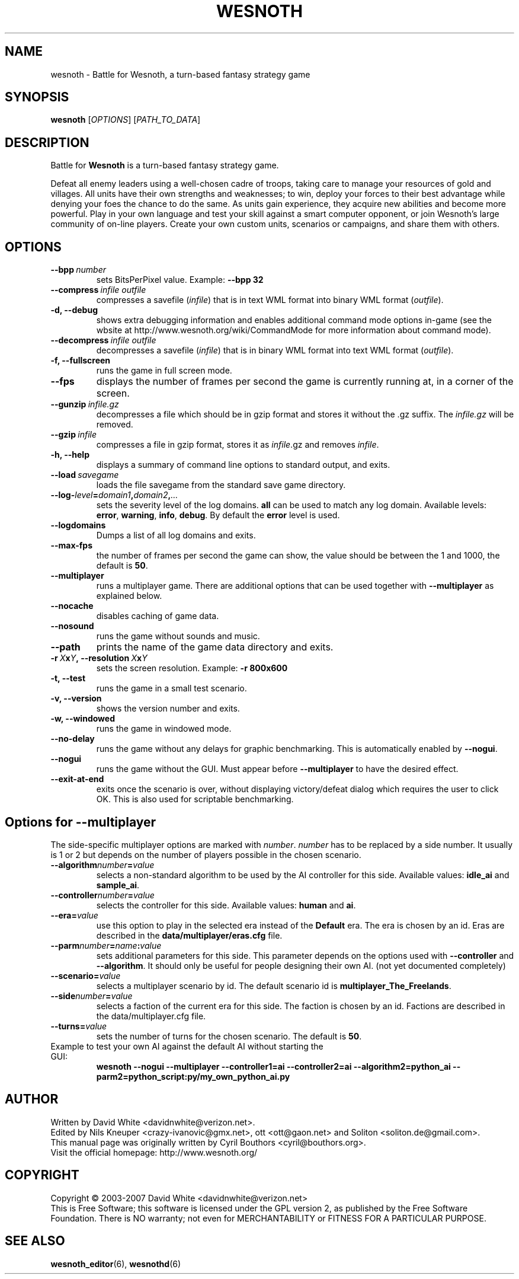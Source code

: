 .\" This program is free software; you can redistribute it and/or modify
.\" it under the terms of the GNU General Public License as published by
.\" the Free Software Foundation; either version 2 of the License, or
.\" (at your option) any later version.
.\"
.\" This program is distributed in the hope that it will be useful,
.\" but WITHOUT ANY WARRANTY; without even the implied warranty of
.\" MERCHANTABILITY or FITNESS FOR A PARTICULAR PURPOSE.  See the
.\" GNU General Public License for more details.
.\"
.\" You should have received a copy of the GNU General Public License
.\" along with this program; if not, write to the Free Software
.\" Foundation, Inc., 51 Franklin Street, Fifth Floor, Boston, MA  02110-1301  USA
.\"
.
.TH WESNOTH 6 "2007" "wesnoth" "Battle for Wesnoth"
.
.SH NAME
wesnoth \- Battle for Wesnoth, a turn-based fantasy strategy game
.
.SH SYNOPSIS
.
.B wesnoth
[\fIOPTIONS\fR]
[\fIPATH_TO_DATA\fR]
.
.SH DESCRIPTION
.
Battle for
.B Wesnoth
is a turn-based fantasy strategy game.

Defeat all enemy leaders using a well-chosen cadre of troops, taking 
care to manage your resources of gold and villages. All units have 
their own strengths and weaknesses; to win, deploy your forces to 
their best advantage while denying your foes the chance to do the 
same. As units gain experience, they acquire new abilities and 
become more powerful. Play in your own language and test your skill 
against a smart computer opponent, or join Wesnoth's large community 
of on-line players. Create your own custom units, scenarios or 
campaigns, and share them with others.
.
.SH OPTIONS
.
.TP
.BI --bpp \ number
sets BitsPerPixel value. Example:
.B --bpp 32
.TP
.BI --compress \ infile\ outfile
compresses a savefile
.RI ( infile )
that is in text WML format into binary WML format
.RI ( outfile ).
.TP
.B -d, --debug
shows extra debugging information and enables additional command mode
options in-game (see the wbsite at http://www.wesnoth.org/wiki/CommandMode
for more information about command mode).
.TP
.BI --decompress \ infile\ outfile
decompresses a savefile
.RI ( infile )
that is in binary WML format into text WML format
.RI ( outfile ).
.TP
.B -f, --fullscreen
runs the game in full screen mode.
.TP
.B --fps
displays the number of frames per second the game is currently running
at, in a corner of the screen.
.TP
.BI --gunzip \ infile.gz
decompresses a file which should be in gzip format and stores it 
without the .gz suffix. The
.I infile.gz
will be removed.
.TP
.BI --gzip \ infile
compresses a file in gzip format, stores it as 
.IR infile .gz
and removes
.IR infile .
.TP
.B -h, --help
displays a summary of command line options to standard output, and exits.
.TP
.BI --load \ savegame
loads the file savegame from the standard save game directory.
.TP
.BI --log- level = domain1 , domain2 , ...
sets the severity level of the log domains.
.B all
can be used to match any log domain. Available levels:
.BR error ,\  warning ,\  info ,\  debug .
By default the
.B error
level is used.
.TP
.B --logdomains
Dumps a list of all log domains and exits.
.TP
.B --max-fps
the number of frames per second the game can show, the value should be between
the 1 and 1000, the default is
.BR 50 . 
.TP
.B --multiplayer
runs a multiplayer game. There are additional options that can be used
together with
.B --multiplayer
as explained below.
.TP
.B --nocache
disables caching of game data.
.TP
.B --nosound
runs the game without sounds and music.
.TP
.B --path
prints the name of the game data directory and exits.
.TP
.BI -r\  X x Y ,\ --resolution\  X x Y
sets the screen resolution. Example:
.B -r 800x600
.TP
.B -t, --test
runs the game in a small test scenario.
.TP
.B -v, --version
shows the version number and exits.
.TP
.B -w, --windowed
runs the game in windowed mode.
.TP
.B --no-delay
runs the game without any delays for graphic benchmarking.  This is automatically enabled by
.BR --nogui .
.TP
.B --nogui
runs the game without the GUI. Must appear before
.B --multiplayer
to have the desired effect.
.TP
.B --exit-at-end
exits once the scenario is over, without displaying victory/defeat dialog which requires the user to click OK.  This is also used for scriptable benchmarking.
.
.SH Options for --multiplayer
.
The side-specific multiplayer options are marked with
.IR number .
.I number
has to be replaced by a side number. It usually is 1 or 2 but depends on
the number of players possible in the chosen scenario.
.TP
.BI --algorithm number = value
selects a non-standard algorithm to be used by the AI controller for
this side. Available values:
.B idle_ai
and
.BR sample_ai .
.TP 
.BI --controller number = value
selects the controller for this side. Available values:
.B human
and
.BR ai .
.TP 
.BI --era= value
use this option to play in the selected era instead of the
.B Default
era. The era is chosen by an id. Eras are described in the
.B "data/multiplayer/eras.cfg"
file.
.TP
.BI --parm number = name : value
sets additional parameters for this side. This parameter depends on the
options used with
.B --controller
and
.BR --algorithm .
It should only be useful for people designing their own AI. (not yet
documented completely)
.TP
.BI --scenario= value
selects a multiplayer scenario by id. The default scenario id is
.BR multiplayer_The_Freelands .
.TP
.BI --side number = value
selects a faction of the current era for this side. The faction is
chosen by an id. Factions are described in the data/multiplayer.cfg
file.
.TP
.BI --turns= value
sets the number of turns for the chosen scenario. The default is
.BR 50 .
.TP
Example to test your own AI against the default AI without starting the GUI:
.B wesnoth --nogui --multiplayer --controller1=ai --controller2=ai --algorithm2=python_ai --parm2=python_script:py/my_own_python_ai.py
.
.SH AUTHOR
.
Written by David White <davidnwhite@verizon.net>.
.br
Edited by Nils Kneuper <crazy-ivanovic@gmx.net>, ott <ott@gaon.net> and Soliton <soliton.de@gmail.com>.
.br
This manual page was originally written by Cyril Bouthors <cyril@bouthors.org>.
.br
Visit the official homepage: http://www.wesnoth.org/
.
.SH COPYRIGHT
.
Copyright \(co 2003-2007 David White <davidnwhite@verizon.net>
.br
This is Free Software; this software is licensed under the GPL version 2, as published by the Free Software Foundation.
There is NO warranty; not even for MERCHANTABILITY or FITNESS FOR A PARTICULAR PURPOSE.
.
.SH SEE ALSO
.
.BR wesnoth_editor (6), 
.BR wesnothd (6)
